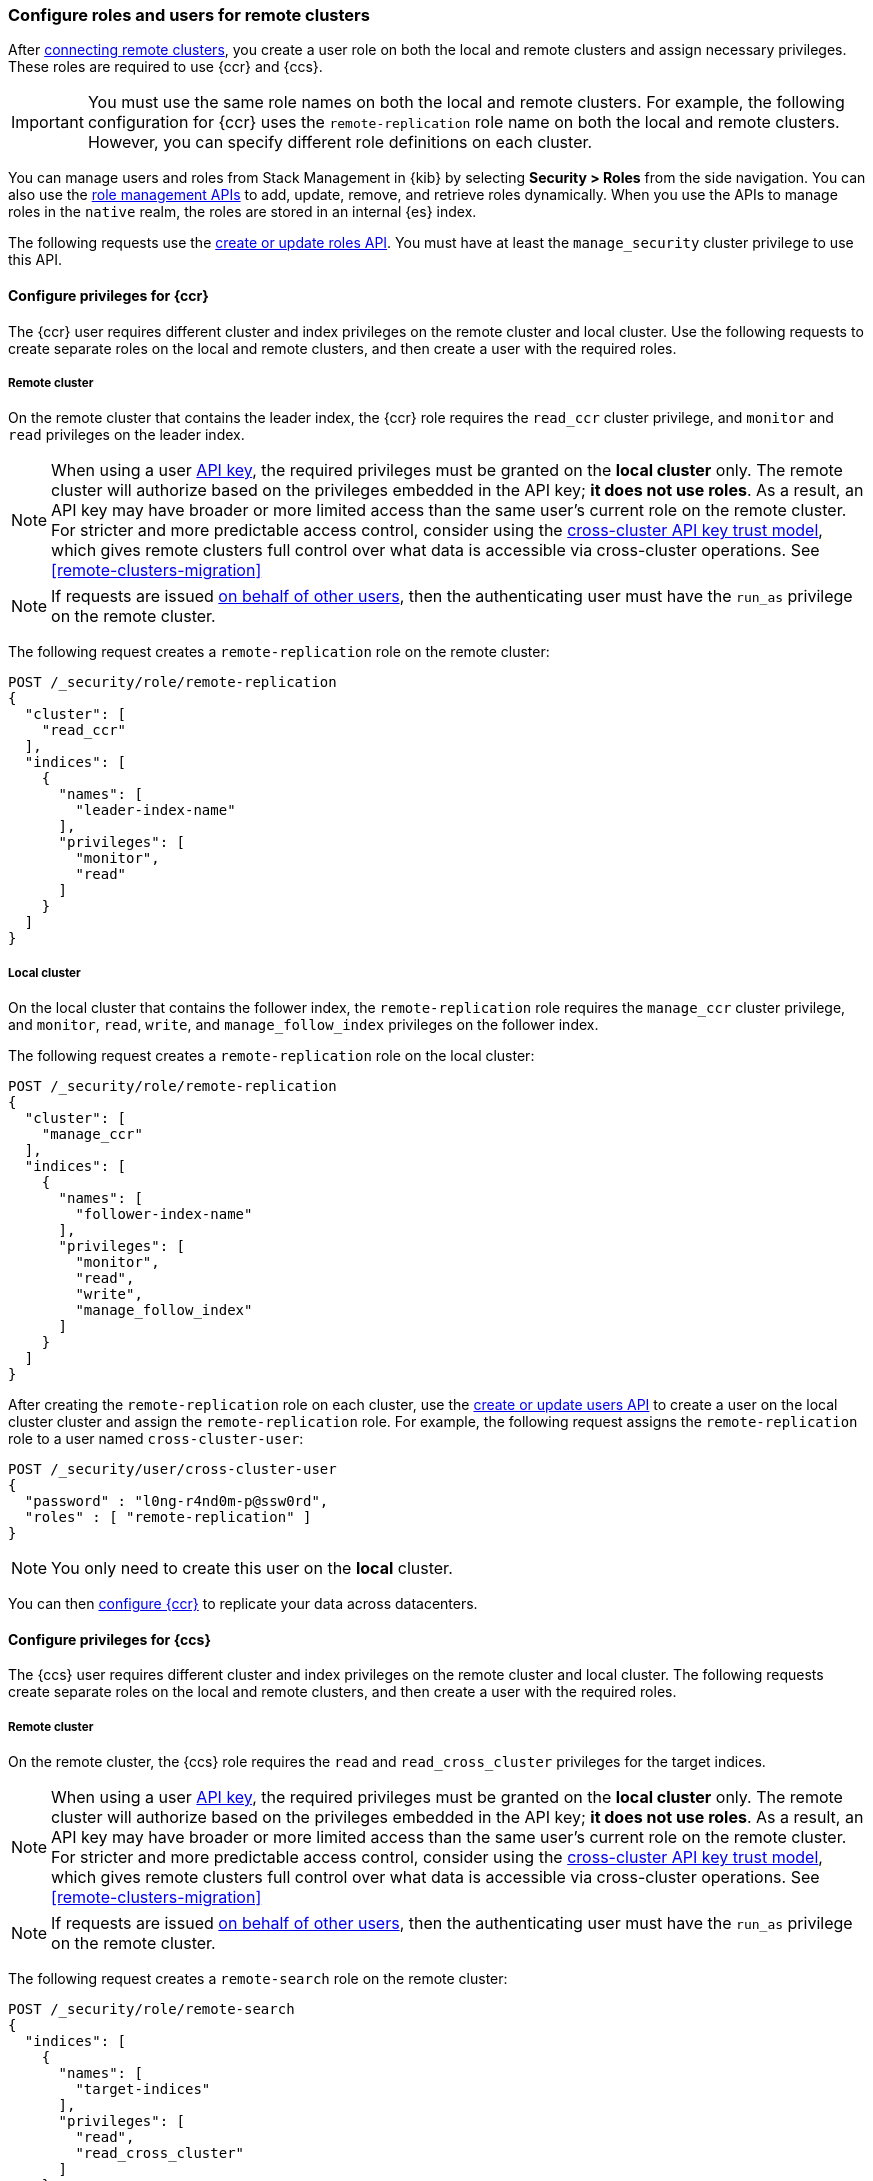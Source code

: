 [[remote-clusters-privileges-cert]]
=== Configure roles and users for remote clusters
After <<remote-clusters-connect,connecting remote clusters>>, you create a
user role on both the local and remote clusters and assign necessary privileges.
These roles are required to use {ccr} and {ccs}.

IMPORTANT: You must use the same role names on both the local
and remote clusters. For example, the following configuration for {ccr} uses the
`remote-replication` role name on both the local and remote clusters. However,
you can specify different role definitions on each cluster.

You can manage users and roles from Stack Management in {kib} by selecting
*Security > Roles* from the side navigation. You can also use the
<<security-role-mapping-apis,role management APIs>> to add, update, remove, and
retrieve roles dynamically. When you use the APIs to manage roles in the
`native` realm, the roles are stored in an internal {es} index.

The following requests use the
<<security-api-put-role,create or update roles API>>. You must have at least the
`manage_security` cluster privilege to use this API.

[[remote-clusters-privileges-ccr]]
//tag::configure-ccr-privileges[]
==== Configure privileges for {ccr}
The {ccr} user requires different cluster and index privileges on the remote
cluster and local cluster. Use the following requests to create separate roles
on the local and remote clusters, and then create a user with the required
roles.

[discrete]
===== Remote cluster
On the remote cluster that contains the leader index, the {ccr} role requires
the `read_ccr` cluster privilege, and `monitor` and `read` privileges on the
leader index.

NOTE: When using a user <<security-api-create-api-key, API key>>, the required privileges must be granted on the **local cluster** only. The remote cluster will authorize based on the privileges embedded in the API key; **it does not use roles**. As a result, an API key may have broader or more limited access than the same user’s current role on the remote cluster.
For stricter and more predictable access control, consider using the <<remote-clusters-api-key, cross-cluster API key trust model>>, which gives remote clusters full control over what data is accessible via cross-cluster operations. See <<remote-clusters-migration>>

NOTE: If requests are issued <<run-as-privilege,on behalf of other users>>,
then the authenticating user must have the `run_as` privilege on the remote
cluster.

The following request creates a `remote-replication` role on the remote cluster:

[source,console]
----
POST /_security/role/remote-replication
{
  "cluster": [
    "read_ccr"
  ],
  "indices": [
    {
      "names": [
        "leader-index-name"
      ],
      "privileges": [
        "monitor",
        "read"
      ]
    }
  ]
}
----

////
[source,console]
----
DELETE /_security/role/remote-replication
----
// TEST[continued]
////

[discrete]
===== Local cluster
On the local cluster that contains the follower index, the `remote-replication`
role requires the `manage_ccr` cluster privilege, and `monitor`, `read`, `write`,
and `manage_follow_index` privileges on the follower index.

The following request creates a `remote-replication` role on the local cluster:

[source,console]
----
POST /_security/role/remote-replication
{
  "cluster": [
    "manage_ccr"
  ],
  "indices": [
    {
      "names": [
        "follower-index-name"
      ],
      "privileges": [
        "monitor",
        "read",
        "write",
        "manage_follow_index"
      ]
    }
  ]
}
----

After creating the `remote-replication` role on each cluster, use the
<<security-api-put-user,create or update users API>> to create a user on
the local cluster cluster and assign the `remote-replication` role. For
example, the following request assigns the `remote-replication` role to a user
named `cross-cluster-user`:

[source,console]
----
POST /_security/user/cross-cluster-user
{
  "password" : "l0ng-r4nd0m-p@ssw0rd",
  "roles" : [ "remote-replication" ]
}
----
// TEST[continued]

NOTE: You only need to create this user on the *local* cluster.

//end::configure-ccr-privileges[]

You can then <<ccr-getting-started-tutorial,configure {ccr}>> to replicate your
data across datacenters.

[[remote-clusters-privileges-ccs]]
==== Configure privileges for {ccs}
The {ccs} user requires different cluster and index privileges on the remote
cluster and local cluster. The following requests create separate roles on the
local and remote clusters, and then create a user with the required roles.

[discrete]
===== Remote cluster
On the remote cluster, the {ccs} role requires the `read` and
`read_cross_cluster` privileges for the target indices.

NOTE: When using a user <<security-api-create-api-key, API key>>, the required privileges must be granted on the **local cluster** only. The remote cluster will authorize based on the privileges embedded in the API key; **it does not use roles**. As a result, an API key may have broader or more limited access than the same user’s current role on the remote cluster.
For stricter and more predictable access control, consider using the <<remote-clusters-api-key, cross-cluster API key trust model>>, which gives remote clusters full control over what data is accessible via cross-cluster operations. See <<remote-clusters-migration>>

NOTE: If requests are issued <<run-as-privilege,on behalf of other users>>,
then the authenticating user must have the `run_as` privilege on the remote
cluster.

The following request creates a `remote-search` role on the remote cluster:

[source,console]
----
POST /_security/role/remote-search
{
  "indices": [
    {
      "names": [
        "target-indices"
      ],
      "privileges": [
        "read",
        "read_cross_cluster"
      ]
    }
  ]
}
----

////
[source,console]
----
DELETE /_security/role/remote-search
----
// TEST[continued]
////

[discrete]
===== Local cluster
On the local cluster, which is the cluster used to initiate cross cluster
search, a user only needs the `remote-search` role. The role privileges can be
empty.

The following request creates a `remote-search` role on the local cluster:


[source,console]
----
POST /_security/role/remote-search
{}
----

After creating the `remote-search` role on each cluster, use the
<<security-api-put-user,create or update users API>> to create a user on the
local cluster and assign the `remote-search` role. For example, the following
request assigns the `remote-search` role to a user named `cross-search-user`:

[source,console]
----
POST /_security/user/cross-search-user
{
  "password" : "l0ng-r4nd0m-p@ssw0rd",
  "roles" : [ "remote-search" ]
}
----
// TEST[continued]

NOTE: You only need to create this user on the *local* cluster.

Users with the `remote-search` role can then
<<modules-cross-cluster-search,search across clusters>>.

[[clusters-privileges-ccs-kibana-cert]]
==== Configure privileges for {ccs} and {kib}
When using {kib} to search across multiple clusters, a two-step authorization
process determines whether or not the user can access data streams and indices
on a remote cluster:

* First, the local cluster determines if the user is authorized to access remote
clusters. The local cluster is the cluster that {kib} is connected to.
* If the user is authorized, the remote cluster then determines if the user has
access to the specified data streams and indices.

To grant {kib} users access to remote clusters, assign them a local role
with read privileges to indices on the remote clusters. You specify data streams
and indices in a remote cluster as `<remote_cluster_name>:<target>`.

To grant users read access on the remote data streams and indices, you must
create a matching role on the remote clusters that grants the
`read_cross_cluster` privilege with access to the appropriate data streams and
indices.

For example, you might be actively indexing {ls} data on a local cluster and
and periodically offload older time-based indices to an archive on your remote
cluster. You want to search across both clusters, so you must enable {kib}
users on both clusters.

[discrete]
===== Local cluster
On the local cluster, create a `logstash-reader` role that grants
`read` and `view_index_metadata` privileges on the local `logstash-*` indices.

NOTE: If you configure the local cluster as another remote in {es}, the
`logstash-reader` role on your local cluster also needs to grant the
`read_cross_cluster` privilege.

[source,console]
----
POST /_security/role/logstash-reader
{
  "indices": [
    {
      "names": [
        "logstash-*"
        ],
        "privileges": [
          "read",
          "view_index_metadata"
          ]
    }
  ]
}
----

Assign your {kib} users a role that grants
{kibana-ref}/xpack-security-authorization.html[access to {kib}], as well as your
`logstash_reader` role. For example, the following request creates the
`cross-cluster-kibana` user and assigns the `kibana-access` and
`logstash-reader` roles.

[source,console]
----
PUT /_security/user/cross-cluster-kibana
{
  "password" : "l0ng-r4nd0m-p@ssw0rd",
  "roles" : [
    "logstash-reader",
    "kibana-access"
    ]
}
----

[discrete]
===== Remote cluster
On the remote cluster, create a `logstash-reader` role that grants the
`read_cross_cluster` privilege and `read` and `view_index_metadata` privileges
for the `logstash-*` indices.

[source,console]
----
POST /_security/role/logstash-reader
{
  "indices": [
    {
      "names": [
        "logstash-*"
        ],
        "privileges": [
          "read_cross_cluster",
          "read",
          "view_index_metadata"
          ]
    }
  ]
}
----
